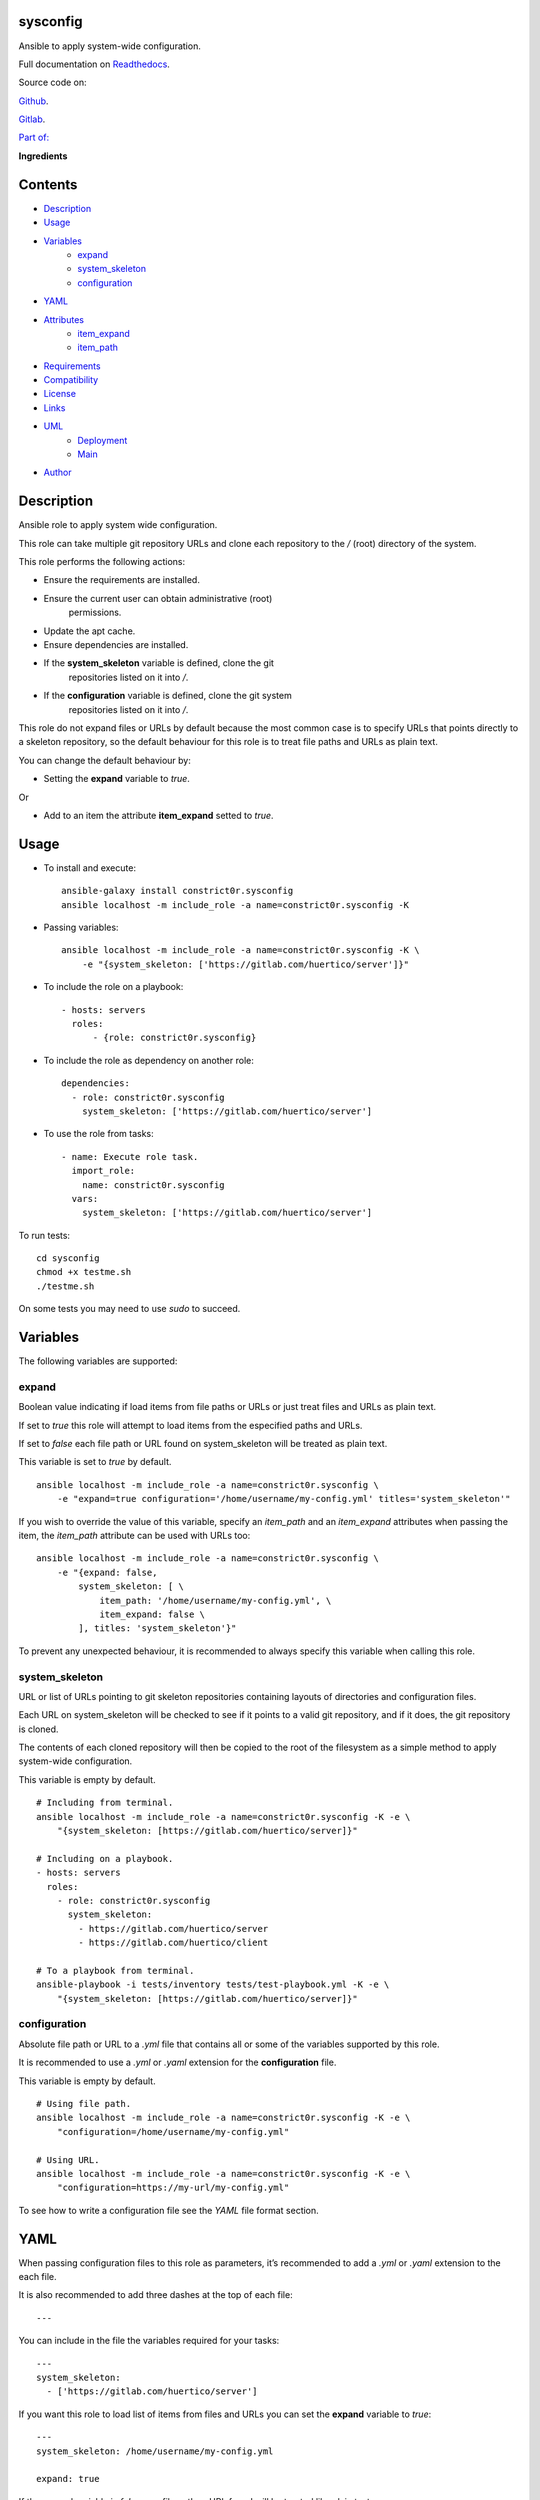 
sysconfig
*********

.. image:: https://gitlab.com/constrict0r/sysconfig/badges/master/pipeline.svg
   :alt: pipeline

.. image:: https://travis-ci.com/constrict0r/sysconfig.svg
   :alt: travis

.. image:: https://readthedocs.org/projects/sysconfig/badge
   :alt: readthedocs

Ansible to apply system-wide configuration.

.. image:: https://gitlab.com/constrict0r/img/raw/master/sysconfig/avatar.png
   :alt: avatar

Full documentation on `Readthedocs
<https://sysconfig.readthedocs.io>`_.

Source code on:

`Github <https://github.com/constrict0r/sysconfig>`_.

`Gitlab <https://gitlab.com/constrict0r/sysconfig>`_.

`Part of: <https://gitlab.com/explore/projects?tag=doombot>`_

.. image:: https://gitlab.com/constrict0r/img/raw/master/sysconfig/doombot.png
   :alt: doombot

**Ingredients**

.. image:: https://gitlab.com/constrict0r/img/raw/master/sysconfig/ingredient.png
   :alt: ingredient


Contents
********

* `Description <#Description>`_
* `Usage <#Usage>`_
* `Variables <#Variables>`_
   * `expand <#expand>`_
   * `system_skeleton <#system-skeleton>`_
   * `configuration <#configuration>`_
* `YAML <#YAML>`_
* `Attributes <#Attributes>`_
   * `item_expand <#item-expand>`_
   * `item_path <#item-path>`_
* `Requirements <#Requirements>`_
* `Compatibility <#Compatibility>`_
* `License <#License>`_
* `Links <#Links>`_
* `UML <#UML>`_
   * `Deployment <#deployment>`_
   * `Main <#main>`_
* `Author <#Author>`_

Description
***********

Ansible role to apply system wide configuration.

This role can take multiple git repository URLs and clone each
repository to the */* (root) directory of the system.

This role performs the following actions:

* Ensure the requirements are installed.

* Ensure the current user can obtain administrative (root)
   permissions.

* Update the apt cache.

* Ensure dependencies are installed.

* If the **system_skeleton** variable is defined, clone the git
   repositories listed on it into */*.

* If the **configuration** variable is defined, clone the git system
   repositories listed on it into */*.

This role do not expand files or URLs by default because the most
common case is to specify URLs that points directly to a skeleton
repository, so the default behaviour for this role is to treat file
paths and URLs as plain text.

You can change the default behaviour by:

* Setting the **expand** variable to *true*.

Or

* Add to an item the attribute **item_expand** setted to *true*.



Usage
*****

* To install and execute:

..

   ::

      ansible-galaxy install constrict0r.sysconfig
      ansible localhost -m include_role -a name=constrict0r.sysconfig -K

* Passing variables:

..

   ::

      ansible localhost -m include_role -a name=constrict0r.sysconfig -K \
          -e "{system_skeleton: ['https://gitlab.com/huertico/server']}"

* To include the role on a playbook:

..

   ::

      - hosts: servers
        roles:
            - {role: constrict0r.sysconfig}

* To include the role as dependency on another role:

..

   ::

      dependencies:
        - role: constrict0r.sysconfig
          system_skeleton: ['https://gitlab.com/huertico/server']

* To use the role from tasks:

..

   ::

      - name: Execute role task.
        import_role:
          name: constrict0r.sysconfig
        vars:
          system_skeleton: ['https://gitlab.com/huertico/server']

To run tests:

::

   cd sysconfig
   chmod +x testme.sh
   ./testme.sh

On some tests you may need to use *sudo* to succeed.



Variables
*********

The following variables are supported:


expand
======

Boolean value indicating if load items from file paths or URLs or just
treat files and URLs as plain text.

If set to *true* this role will attempt to load items from the
especified paths and URLs.

If set to *false* each file path or URL found on system_skeleton will
be treated as plain text.

This variable is set to *true* by default.

::

   ansible localhost -m include_role -a name=constrict0r.sysconfig \
       -e "expand=true configuration='/home/username/my-config.yml' titles='system_skeleton'"

If you wish to override the value of this variable, specify an
*item_path* and an *item_expand* attributes when passing the item, the
*item_path* attribute can be used with URLs too:

::

   ansible localhost -m include_role -a name=constrict0r.sysconfig \
       -e "{expand: false,
           system_skeleton: [ \
               item_path: '/home/username/my-config.yml', \
               item_expand: false \
           ], titles: 'system_skeleton'}"

To prevent any unexpected behaviour, it is recommended to always
specify this variable when calling this role.


system_skeleton
===============

URL or list of URLs pointing to git skeleton repositories containing
layouts of directories and configuration files.

Each URL on system_skeleton will be checked to see if it points to a
valid git repository, and if it does, the git repository is cloned.

The contents of each cloned repository will then be copied to the root
of the filesystem as a simple method to apply system-wide
configuration.

This variable is empty by default.

::

   # Including from terminal.
   ansible localhost -m include_role -a name=constrict0r.sysconfig -K -e \
       "{system_skeleton: [https://gitlab.com/huertico/server]}"

   # Including on a playbook.
   - hosts: servers
     roles:
       - role: constrict0r.sysconfig
         system_skeleton:
           - https://gitlab.com/huertico/server
           - https://gitlab.com/huertico/client

   # To a playbook from terminal.
   ansible-playbook -i tests/inventory tests/test-playbook.yml -K -e \
       "{system_skeleton: [https://gitlab.com/huertico/server]}"


configuration
=============

Absolute file path or URL to a *.yml* file that contains all or some
of the variables supported by this role.

It is recommended to use a *.yml* or *.yaml* extension for the
**configuration** file.

This variable is empty by default.

::

   # Using file path.
   ansible localhost -m include_role -a name=constrict0r.sysconfig -K -e \
       "configuration=/home/username/my-config.yml"

   # Using URL.
   ansible localhost -m include_role -a name=constrict0r.sysconfig -K -e \
       "configuration=https://my-url/my-config.yml"

To see how to write  a configuration file see the *YAML* file format
section.



YAML
****

When passing configuration files to this role as parameters, it’s
recommended to add a *.yml* or *.yaml* extension to the each file.

It is also recommended to add three dashes at the top of each file:

::

   ---

You can include in the file the variables required for your tasks:

::

   ---
   system_skeleton:
     - ['https://gitlab.com/huertico/server']

If you want this role to load list of items from files and URLs you
can set the **expand** variable to *true*:

::

   ---
   system_skeleton: /home/username/my-config.yml

   expand: true

If the expand variable is *false*, any file path or URL found will be
treated like plain text.



Attributes
**********

On the item level you can use attributes to configure how this role
handles the items data.

The attributes supported by this role are:


item_expand
===========

Boolean value indicating if treat this item as a file path or URL or
just treat it as plain text.

::

   ---
   system_skeleton:
     - item_expand: true
       item_path: /home/username/my-config.yml


item_path
=========

Absolute file path or URL to a *.yml* file.

::

   ---
   system_skeleton:
     - item_path: /home/username/my-config.yml

This attribute also works with URLs.



Requirements
************

* `Ansible <https://www.ansible.com>`_ >= 2.8.

* `Jinja2 <https://palletsprojects.com/p/jinja/>`_.

* `Pip <https://pypi.org/project/pip/>`_.

* `Python <https://www.python.org/>`_.

* `PyYAML <https://pyyaml.org/>`_.

* `Requests <https://2.python-requests.org/en/master/>`_.

If you want to run the tests, you will also need:

* `Docker <https://www.docker.com/>`_.

* `Molecule <https://molecule.readthedocs.io/>`_.

* `Setuptools <https://pypi.org/project/setuptools/>`_.



Compatibility
*************

* `Debian Buster <https://wiki.debian.org/DebianBuster>`_.

* `Debian Raspbian <https://raspbian.org/>`_.

* `Debian Stretch <https://wiki.debian.org/DebianStretch>`_.

* `Ubuntu Xenial <http://releases.ubuntu.com/16.04/>`_.



License
*******

MIT. See the LICENSE file for more details.



Links
*****

* `Github <https://github.com/constrict0r/sysconfig>`_.

* `Gitlab <https://gitlab.com/constrict0r/sysconfig>`_.

* `Gitlab CI <https://gitlab.com/constrict0r/sysconfig/pipelines>`_.

* `Readthedocs <https://sysconfig.readthedocs.io>`_.

* `Travis CI <https://travis-ci.com/constrict0r/sysconfig>`_.



UML
***


Deployment
==========

The full project structure is shown below:

.. image:: https://gitlab.com/constrict0r/img/raw/master/sysconfig/deploy.png
   :alt: deploy


Main
====

The project data flow is shown below:

.. image:: https://gitlab.com/constrict0r/img/raw/master/sysconfig/main.png
   :alt: main



Author
******

.. image:: https://gitlab.com/constrict0r/img/raw/master/sysconfig/author.png
   :alt: author

The Travelling Vaudeville Villain.

Enjoy!!!

.. image:: https://gitlab.com/constrict0r/img/raw/master/sysconfig/enjoy.png
   :alt: enjoy



